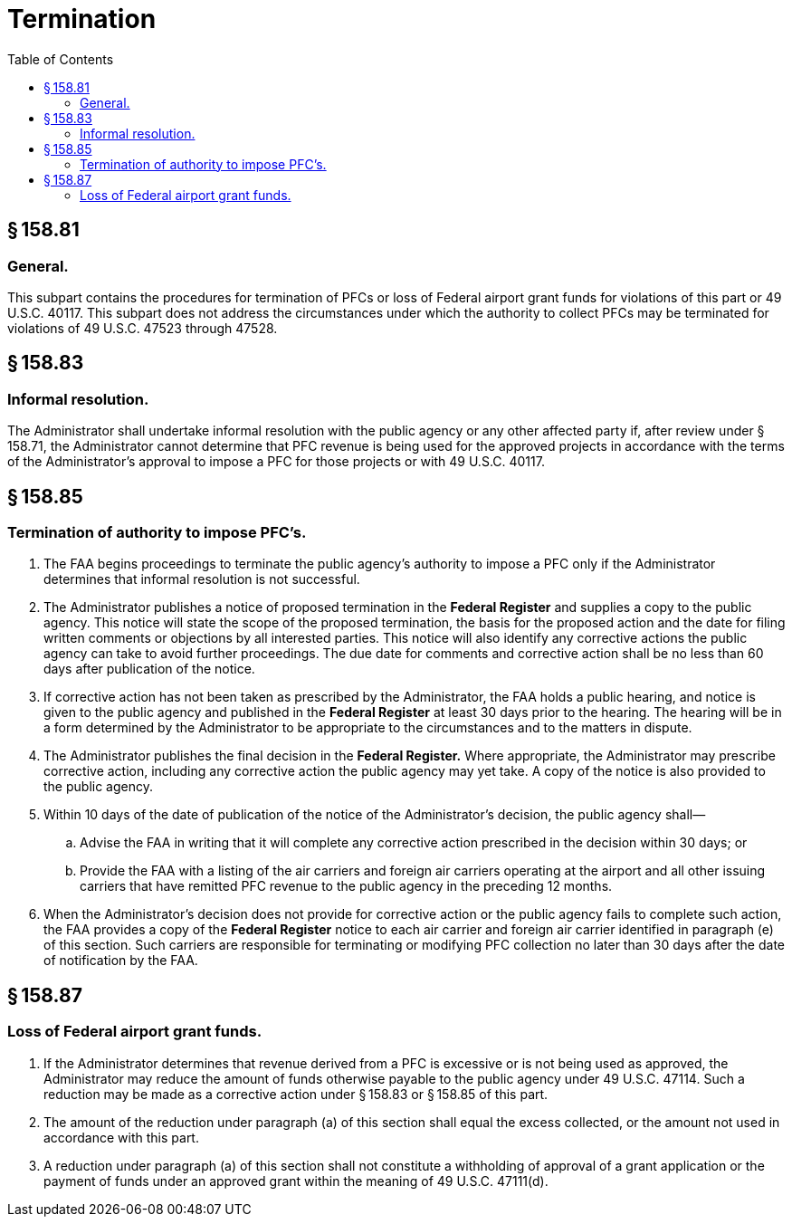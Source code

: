 # Termination
:toc:

## § 158.81

### General.

This subpart contains the procedures for termination of PFCs or loss of Federal airport grant funds for violations of this part or 49 U.S.C. 40117. This subpart does not address the circumstances under which the authority to collect PFCs may be terminated for violations of 49 U.S.C. 47523 through 47528.

## § 158.83

### Informal resolution.

The Administrator shall undertake informal resolution with the public agency or any other affected party if, after review under § 158.71, the Administrator cannot determine that PFC revenue is being used for the approved projects in accordance with the terms of the Administrator's approval to impose a PFC for those projects or with 49 U.S.C. 40117.

## § 158.85

### Termination of authority to impose PFC's.

. The FAA begins proceedings to terminate the public agency's authority to impose a PFC only if the Administrator determines that informal resolution is not successful.
. The Administrator publishes a notice of proposed termination in the *Federal Register* and supplies a copy to the public agency. This notice will state the scope of the proposed termination, the basis for the proposed action and the date for filing written comments or objections by all interested parties. This notice will also identify any corrective actions the public agency can take to avoid further proceedings. The due date for comments and corrective action shall be no less than 60 days after publication of the notice.
. If corrective action has not been taken as prescribed by the Administrator, the FAA holds a public hearing, and notice is given to the public agency and published in the *Federal Register* at least 30 days prior to the hearing. The hearing will be in a form determined by the Administrator to be appropriate to the circumstances and to the matters in dispute.
. The Administrator publishes the final decision in the *Federal Register.* Where appropriate, the Administrator may prescribe corrective action, including any corrective action the public agency may yet take. A copy of the notice is also provided to the public agency.
. Within 10 days of the date of publication of the notice of the Administrator's decision, the public agency shall—
.. Advise the FAA in writing that it will complete any corrective action prescribed in the decision within 30 days; or
.. Provide the FAA with a listing of the air carriers and foreign air carriers operating at the airport and all other issuing carriers that have remitted PFC revenue to the public agency in the preceding 12 months.
. When the Administrator's decision does not provide for corrective action or the public agency fails to complete such action, the FAA provides a copy of the *Federal Register* notice to each air carrier and foreign air carrier identified in paragraph (e) of this section. Such carriers are responsible for terminating or modifying PFC collection no later than 30 days after the date of notification by the FAA.

## § 158.87

### Loss of Federal airport grant funds.

. If the Administrator determines that revenue derived from a PFC is excessive or is not being used as approved, the Administrator may reduce the amount of funds otherwise payable to the public agency under 49 U.S.C. 47114. Such a reduction may be made as a corrective action under § 158.83 or § 158.85 of this part.
. The amount of the reduction under paragraph (a) of this section shall equal the excess collected, or the amount not used in accordance with this part.
. A reduction under paragraph (a) of this section shall not constitute a withholding of approval of a grant application or the payment of funds under an approved grant within the meaning of 49 U.S.C. 47111(d).

